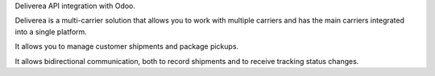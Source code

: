 Deliverea API integration with Odoo.

Deliverea is a multi-carrier solution that allows you to work with multiple carriers and
has the main carriers integrated into a single platform.

It allows you to manage customer shipments and package pickups.

It allows bidirectional communication, both to record shipments and to receive tracking
status changes.
